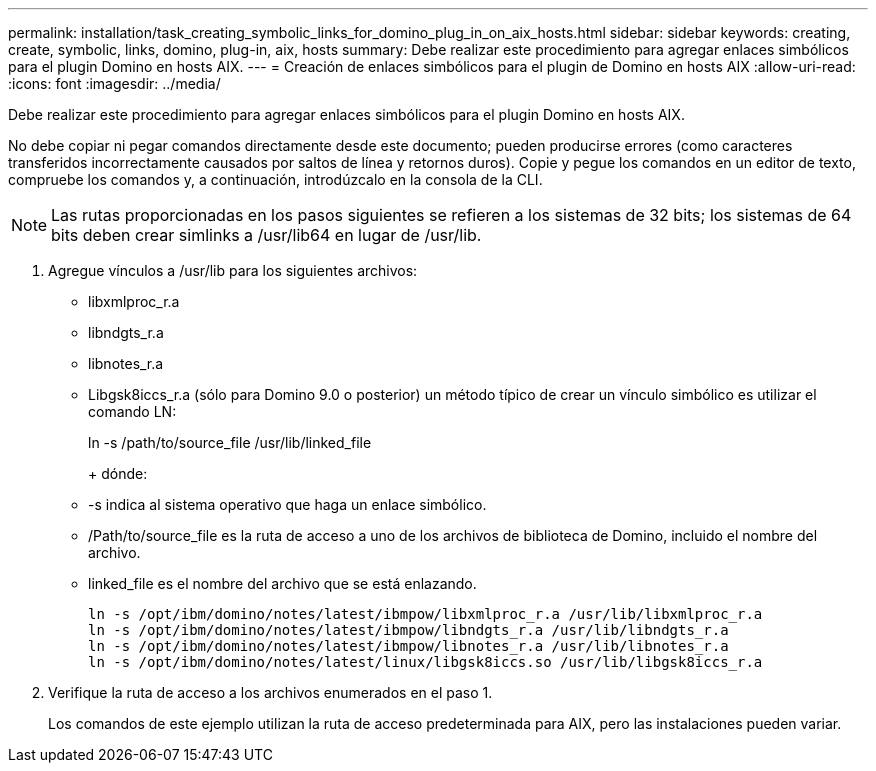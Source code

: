 ---
permalink: installation/task_creating_symbolic_links_for_domino_plug_in_on_aix_hosts.html 
sidebar: sidebar 
keywords: creating, create, symbolic, links, domino, plug-in, aix, hosts 
summary: Debe realizar este procedimiento para agregar enlaces simbólicos para el plugin Domino en hosts AIX. 
---
= Creación de enlaces simbólicos para el plugin de Domino en hosts AIX
:allow-uri-read: 
:icons: font
:imagesdir: ../media/


[role="lead"]
Debe realizar este procedimiento para agregar enlaces simbólicos para el plugin Domino en hosts AIX.

No debe copiar ni pegar comandos directamente desde este documento; pueden producirse errores (como caracteres transferidos incorrectamente causados por saltos de línea y retornos duros). Copie y pegue los comandos en un editor de texto, compruebe los comandos y, a continuación, introdúzcalo en la consola de la CLI.


NOTE: Las rutas proporcionadas en los pasos siguientes se refieren a los sistemas de 32 bits; los sistemas de 64 bits deben crear simlinks a /usr/lib64 en lugar de /usr/lib.

. Agregue vínculos a /usr/lib para los siguientes archivos:
+
** libxmlproc_r.a
** libndgts_r.a
** libnotes_r.a
** Libgsk8iccs_r.a (sólo para Domino 9.0 o posterior) un método típico de crear un vínculo simbólico es utilizar el comando LN:


+
ln -s /path/to/source_file /usr/lib/linked_file

+
+ dónde:

+
** -s indica al sistema operativo que haga un enlace simbólico.
** /Path/to/source_file es la ruta de acceso a uno de los archivos de biblioteca de Domino, incluido el nombre del archivo.
** linked_file es el nombre del archivo que se está enlazando.
+
[listing]
----
ln -s /opt/ibm/domino/notes/latest/ibmpow/libxmlproc_r.a /usr/lib/libxmlproc_r.a
ln -s /opt/ibm/domino/notes/latest/ibmpow/libndgts_r.a /usr/lib/libndgts_r.a
ln -s /opt/ibm/domino/notes/latest/ibmpow/libnotes_r.a /usr/lib/libnotes_r.a
ln -s /opt/ibm/domino/notes/latest/linux/libgsk8iccs.so /usr/lib/libgsk8iccs_r.a
----


. Verifique la ruta de acceso a los archivos enumerados en el paso 1.
+
Los comandos de este ejemplo utilizan la ruta de acceso predeterminada para AIX, pero las instalaciones pueden variar.


